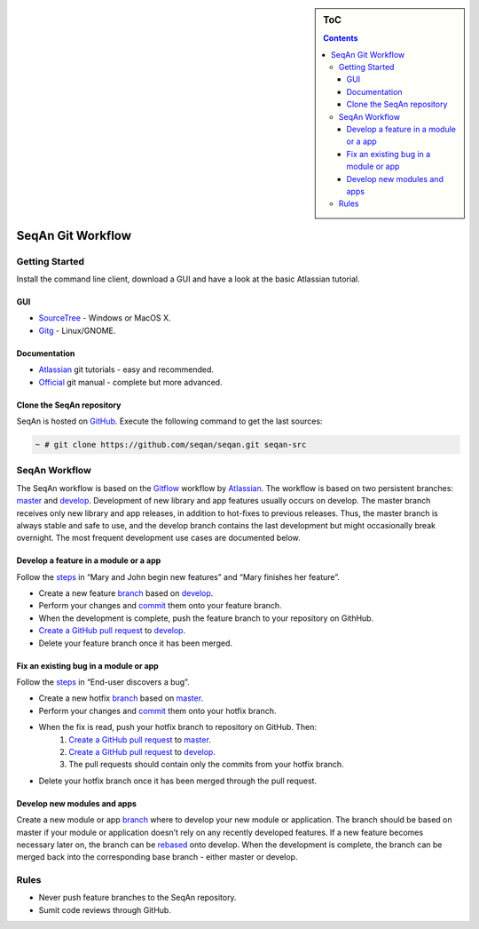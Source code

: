 
.. sidebar:: ToC

   .. contents::

.. _infrastructure-seqan-git-workflow:

SeqAn Git Workflow
------------------

Getting Started
~~~~~~~~~~~~~~~

Install the command line client, download a GUI and have a look at the basic Atlassian tutorial.

GUI
^^^

* `SourceTree <http://www.sourcetreeapp.com>`_ - Windows or MacOS X.
* `Gitg <http://wiki.gnome.org/Gitg>`_ - Linux/GNOME.

Documentation
^^^^^^^^^^^^^

* `Atlassian`__ git tutorials - easy and recommended.
* `Official <http://git-scm.com/doc>`_ git manual - complete but more advanced.

.. __: https://www.atlassian.com/git/tutorial/git-basics

Clone the SeqAn repository
^^^^^^^^^^^^^^^^^^^^^^^^^^

SeqAn is hosted on `GitHub <http://github.com/seqan/>`_. 
Execute the following command to get the last sources:

.. code-block:: console
    
    ~ # git clone https://github.com/seqan/seqan.git seqan-src


SeqAn Workflow
~~~~~~~~~~~~~~

The SeqAn workflow is based on the `Gitflow <https://www.atlassian.com/git/workflows#workflow-gitflow>`_ workflow by `Atlassian`__. 
The workflow is based on two persistent branches: `master <https://github.com/seqan/seqan/tree/master>`_ and `develop <https://github.com/seqan/seqan/tree/develop>`_. 
Development of new library and app features usually occurs on develop. 
The master branch receives only new library and app releases, in addition to hot-fixes to previous releases. 
Thus, the master branch is always stable and safe to use, and the develop branch contains the last development but might occasionally break overnight. 
The most frequent development use cases are documented below.

.. __: https://www.atlassian.com

Develop a feature in a module or a app
^^^^^^^^^^^^^^^^^^^^^^^^^^^^^^^^^^^^^^

Follow the `steps <https://www.atlassian.com/git/workflows#workflow-gitflow>`_ in “Mary and John begin new features” and “Mary finishes her feature”.

* Create a new feature `branch <https://www.atlassian.com/git/tutorial/git-branches#branch>`_ based on `develop <https://github.com/seqan/seqan/tree/develop>`_.
* Perform your changes and `commit <https://www.atlassian.com/git/tutorial/git-basics#commit>`_ them onto your feature branch.
* When the development is complete, push the feature branch to your repository on GithHub.
* `Create a GitHub pull request <https://github.com/seqan/seqan/compare/develop>`_ to `develop <https://github.com/seqan/seqan/tree/develop>`_.
* Delete your feature branch once it has been merged.

Fix an existing bug in a module or app
^^^^^^^^^^^^^^^^^^^^^^^^^^^^^^^^^^^^^^

Follow the `steps <https://www.atlassian.com/git/workflows#workflow-gitflow>`_ in “End-user discovers a bug”.

* Create a new hotfix `branch <https://www.atlassian.com/git/tutorial/git-branches#branch>`_ based on `master <https://github.com/seqan/seqan/tree/master>`_.
* Perform your changes and `commit <https://www.atlassian.com/git/tutorial/git-basics#commit>`_ them onto your hotfix branch.
* When the fix is read, push your hotfix branch to repository on GitHub. Then:
    1. `Create a GitHub pull request`__ to `master <https://github.com/seqan/seqan/tree/master>`_.
    2. `Create a GitHub pull request`__ to `develop <https://github.com/seqan/seqan/tree/develop>`_.
    3. The pull requests should contain only the commits from your hotfix branch.
* Delete your hotfix branch once it has been merged through the pull request.

.. __: https://github.com/seqan/seqan/compare/master
.. __: https://github.com/seqan/seqan/compare/develop

Develop new modules and apps
^^^^^^^^^^^^^^^^^^^^^^^^^^^^

Create a new module or app `branch <https://www.atlassian.com/git/tutorial/git-branches#branch>`_ where to develop your new module or application.
The branch should be based on master if your module or application doesn’t rely on any recently developed features.
If a new feature becomes necessary later on, the branch can be `rebased <https://www.atlassian.com/git/tutorial/rewriting-git-history#rebase>`_ onto develop.
When the development is complete, the branch can be merged back into the corresponding base branch - either master or develop.

Rules
~~~~~

* Never push feature branches to the SeqAn repository.
* Sumit code reviews through GitHub.

